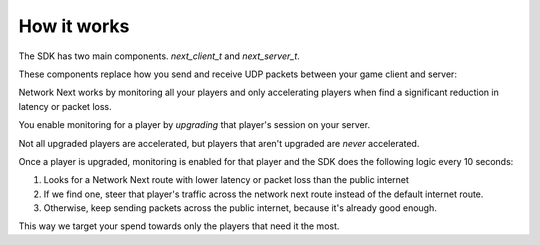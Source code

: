 
How it works
============

The SDK has two main components. *next_client_t* and *next_server_t*.

These components replace how you send and receive UDP packets between your game client and server:

.. image:: images/client_server.png

Network Next works by monitoring all your players and only accelerating players when find a significant reduction in latency or packet loss.

You enable monitoring for a player by *upgrading* that player's session on your server. 

Not all upgraded players are accelerated, but players that aren't upgraded are *never* accelerated.

Once a player is upgraded, monitoring is enabled for that player and the SDK does the following logic every 10 seconds:

1. Looks for a Network Next route with lower latency or packet loss than the public internet
2. If we find one, steer that player's traffic across the network next route instead of the default internet route.
3. Otherwise, keep sending packets across the public internet, because it's already good enough.

This way we target your spend towards only the players that need it the most.
